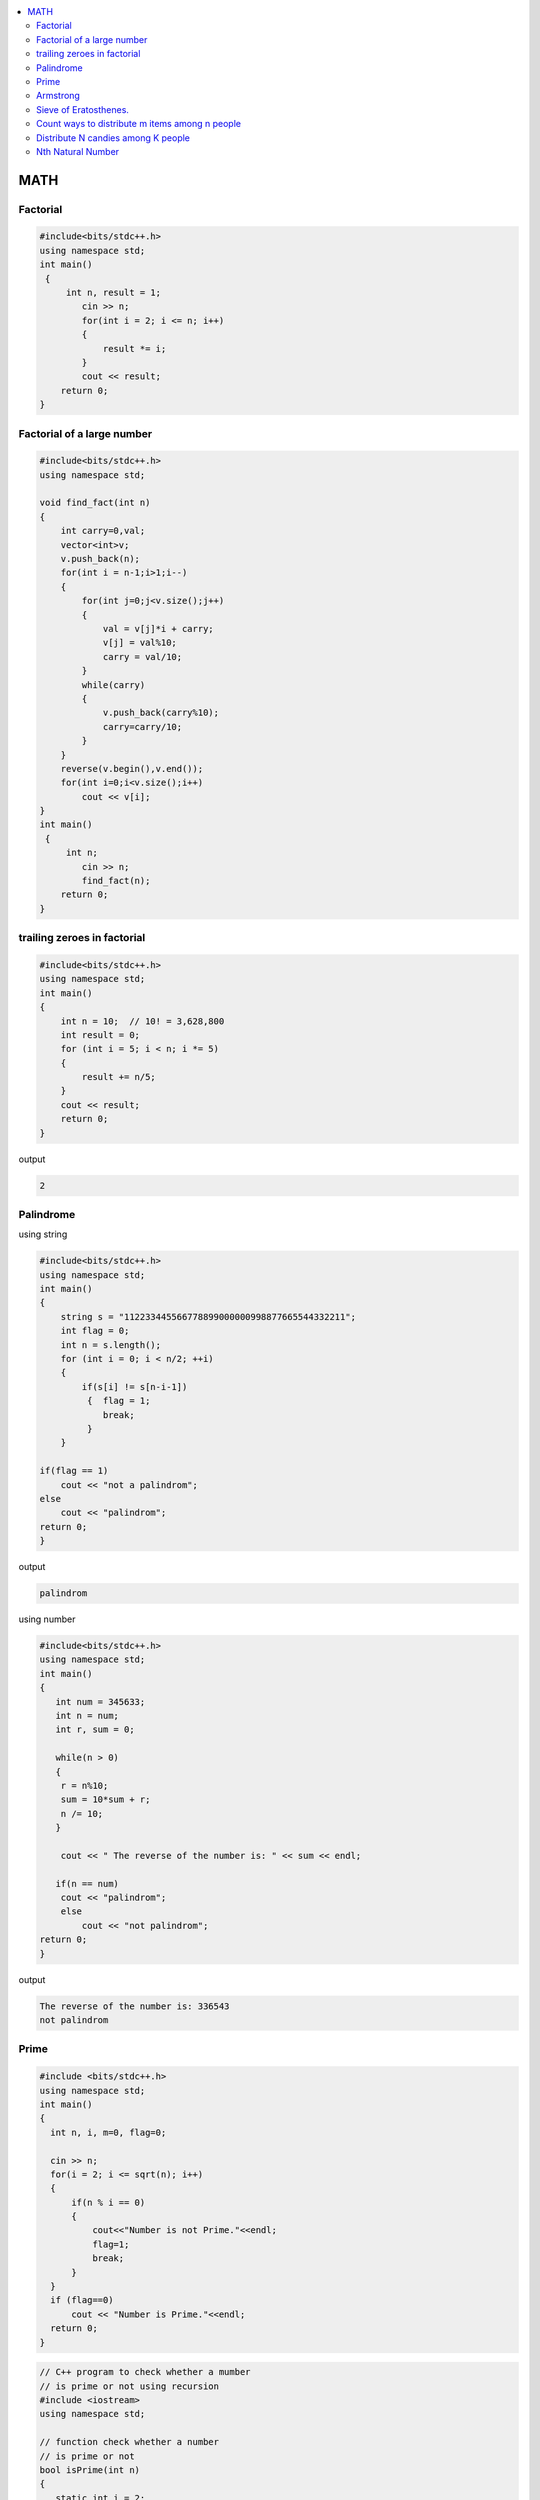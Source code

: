 
.. contents::
   :local:
   :depth: 3


MATH
===============================================================================

Factorial
-------------------------

.. code:: c++

      #include<bits/stdc++.h>
      using namespace std;
      int main()
       {      
           int n, result = 1;
              cin >> n;
              for(int i = 2; i <= n; i++)
              {
                  result *= i;
              }
              cout << result;
          return 0;
      }
      
      
 
Factorial of a large number
-------------------------

.. code:: c++
     
         #include<bits/stdc++.h>
         using namespace std;

         void find_fact(int n)
         {
             int carry=0,val;
             vector<int>v;
             v.push_back(n);
             for(int i = n-1;i>1;i--)
             {
                 for(int j=0;j<v.size();j++)
                 {
                     val = v[j]*i + carry;
                     v[j] = val%10;
                     carry = val/10;
                 }
                 while(carry)
                 {
                     v.push_back(carry%10);
                     carry=carry/10;
                 }
             }
             reverse(v.begin(),v.end());
             for(int i=0;i<v.size();i++)
                 cout << v[i];
         }
         int main()
          {      
              int n;
                 cin >> n;
                 find_fact(n);
             return 0;
         }      
      
      
trailing zeroes in factorial
-------------------------

.. code:: c++

    #include<bits/stdc++.h>
    using namespace std;
    int main()
    {
        int n = 10;  // 10! = 3,628,800
        int result = 0;
        for (int i = 5; i < n; i *= 5)
        {
            result += n/5;
        }
        cout << result;
        return 0;
    }

output

.. code:: c++

    2

Palindrome 
-------------------------

using string

.. code:: c++

      #include<bits/stdc++.h>
      using namespace std;
      int main()
      {
          string s = "112233445566778899000000998877665544332211";
          int flag = 0;
          int n = s.length();
          for (int i = 0; i < n/2; ++i)
          {
              if(s[i] != s[n-i-1])
               {  flag = 1;
                  break;
               }
          }

      if(flag == 1) 
          cout << "not a palindrom";
      else
          cout << "palindrom";
      return 0;
      }
      
output

.. code:: c++

      palindrom
      
using number

.. code:: c++

      #include<bits/stdc++.h>
      using namespace std;
      int main()
      {
         int num = 345633;
         int n = num;
         int r, sum = 0;

         while(n > 0)
         {
          r = n%10;
          sum = 10*sum + r;
          n /= 10;
         }

          cout << " The reverse of the number is: " << sum << endl;

         if(n == num)
          cout << "palindrom";
          else
              cout << "not palindrom";
      return 0;
      }

output

.. code:: c++

      The reverse of the number is: 336543
      not palindrom

Prime
------------------

.. code:: c++

      #include <bits/stdc++.h>  
      using namespace std;  
      int main()  
      {  
        int n, i, m=0, flag=0;  

        cin >> n;   
        for(i = 2; i <= sqrt(n); i++)  
        {  
            if(n % i == 0)  
            {  
                cout<<"Number is not Prime."<<endl;  
                flag=1;  
                break;  
            }  
        }  
        if (flag==0)  
            cout << "Number is Prime."<<endl;  
        return 0;  
      }  

.. code:: c++

      // C++ program to check whether a mumber
      // is prime or not using recursion
      #include <iostream>
      using namespace std;

      // function check whether a number
      // is prime or not
      bool isPrime(int n)
      {
         static int i = 2;

         // corner cases
         if (n == 0 || n == 1) {
            return false;
         }

         // Checking Prime
         if (n == i)
            return true;

         // base cases
         if (n % i == 0) {
            return false;
         }
         i++;
         return isPrime(n);
      }

      // Driver Code
      int main()
      {

         isPrime(35) ? cout << " true\n" : cout << " false\n";
         return 0;
      }

      // This code is contributed by yashbeersingh42



Armstrong
------------------

.. code:: c++

      #include <bits/stdc++.h>
      using namespace std;
      int main()
      {int n, d, r, sum=0, x;
          cin >> x;
          n = x;
          d = log10(n) + 1;
          for (int i = 0; i < d; ++i)
          {
             r = n%10;
             sum += pow(r, d);
             n /= 10;
          }
          if(sum == x)
              cout << "amstrong";
          else
              cout << "not amastrong";
      }


Sieve of Eratosthenes.
-------------------------

Given a number n, print all primes smaller than or equal to n

.. code:: c++

      #include<bits/stdc++.h>
      using namespace std;

      int main()
       {
           int arr[100] = {0};
           int n = 30;
           for (int i = 2; i*i < n; ++i)
           {
               for (int j = i*i; j < n; j+=i)
               {
                   if(arr[j] == 0)
                   {
                      arr[j] = 1;
                   }
               }
           }
           for (int i = 2; i < n; ++i)
           {
               if(arr[i] == 0)
                  cout << i << " ";
           }
           return 0;
      }

output

.. code:: c++

      2 3 5 7 11 13 17 19 23 29 
      
      

`Count ways to distribute m items among n people <https://www.geeksforgeeks.org/count-ways-to-distribute-m-items-among-n-people/>`_
-------------------------

.. code:: c++      

      #include <bits/stdc++.h>
      using namespace std;
      int binomial_coefficient(int n, int r)
      {
          int res = 1;

          if (r > n - r)
              r = n - r;

          for (int i = 0; i < r; ++i) {
              res *= (n - i);
              res /= (i + 1);
          }

          return res;
      }
      int calculate_ways(int m, int n)
      {
          if (m < n)
              return 0;

          // ways  -> (n+m-1)C(m-1)
          int ways = binomial_coefficient(n + m - 1, n - 1);
          return ways;
      }

      int main()
      {
          // m represents number of mangoes
          // n represents number of people
          int m = 7, n = 5;

          int result = calculate_ways(m, n);
          printf("%d\n", result);

          return 0;
      }
      
`Distribute N candies among K people <https://leetcode.com/problems/distribute-candies-to-people/>`_
-------------------------
      
.. code:: c++            
      
    vector<int> distributeCandies(int candies, int num_people) {
        vector<int> result(num_people, 0);
        int idx = 0, candies_count = 1;
        while(candies){
            result[idx++] += candies_count;
            candies -= candies_count++;
            if(idx == num_people) idx = 0;
            if(candies_count > candies) candies_count = candies;
        }
        return result;
    }

`Nth Natural Number <https://practice.geeksforgeeks.org/problems/nth-natural-number/1#>`_
-------------------------

Given a positive integer N. You have to find Nth natural number after removing all the numbers containing digit 9.
      
.. code:: c++  

      long long findNth(long long N)
          {
              // code here.
             long long B9 = 0, pos = 1;
             while(N>0)
             {
                 B9 += pos*(N%9);
                 N /= 9;
                 pos *=10;
             }return B9;
          }
